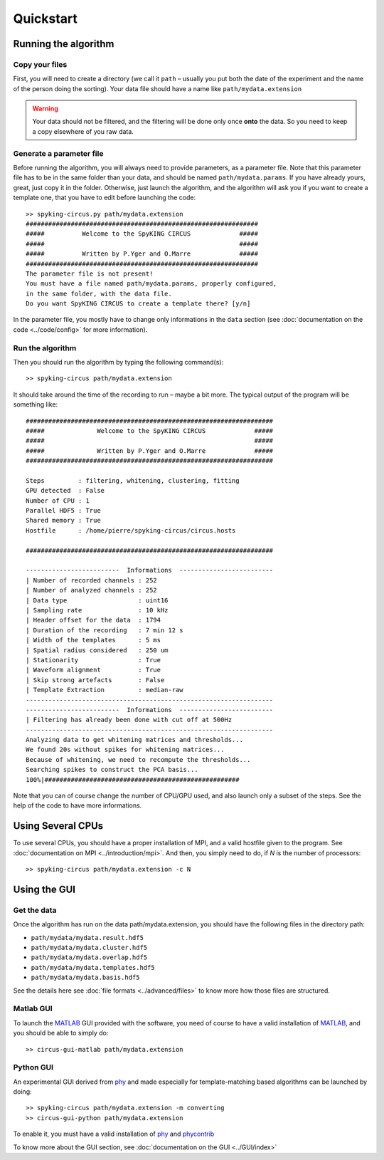 Quickstart
==========

Running the algorithm
---------------------

Copy your files
~~~~~~~~~~~~~~~

First, you will need to create a directory (we call it ``path`` – usually you put both the date of the experiment and the name of the person doing the sorting). Your data file should have a name like ``path/mydata.extension`` 

.. warning::

    Your data should not be filtered, and the filtering will be done only once **onto** the data. So you need to keep a copy elsewhere of you raw data.

Generate a parameter file
~~~~~~~~~~~~~~~~~~~~~~~~~

Before running the algorithm, you will always need to provide parameters, as a parameter file. Note that this parameter file has to be in the same folder than your data, and should be named ``path/mydata.params``. If you have already yours, great, just copy it in the folder. Otherwise, just launch the algorithm, and the algorithm will ask you if you want to create a template one, that you have to edit before launching the code::

    >> spyking-circus.py path/mydata.extension
    ##############################################################
    #####          Welcome to the SpyKING CIRCUS             #####
    #####                                                    #####
    #####          Written by P.Yger and O.Marre             #####
    ##############################################################
    The parameter file is not present!
    You must have a file named path/mydata.params, properly configured, 
    in the same folder, with the data file.
    Do you want SpyKING CIRCUS to create a template there? [y/n]

In the parameter file, you mostly have to change only informations in the ``data`` section (see :doc:`documentation on the code <../code/config>` for more information).

Run the algorithm
~~~~~~~~~~~~~~~~~

Then you should run the algorithm by typing the following command(s)::

    >> spyking-circus path/mydata.extension

It should take around the time of the recording to run – maybe a bit more. The typical output of the program will be something like::


    ##################################################################
    #####              Welcome to the SpyKING CIRCUS             #####
    #####                                                        #####
    #####              Written by P.Yger and O.Marre             #####
    ##################################################################

    Steps         : filtering, whitening, clustering, fitting
    GPU detected  : False
    Number of CPU : 1
    Parallel HDF5 : True
    Shared memory : True
    Hostfile      : /home/pierre/spyking-circus/circus.hosts

    ##################################################################

    -------------------------  Informations  -------------------------
    | Number of recorded channels : 252
    | Number of analyzed channels : 252
    | Data type                   : uint16
    | Sampling rate               : 10 kHz
    | Header offset for the data  : 1794
    | Duration of the recording   : 7 min 12 s
    | Width of the templates      : 5 ms
    | Spatial radius considered   : 250 um
    | Stationarity                : True
    | Waveform alignment          : True
    | Skip strong artefacts       : False
    | Template Extraction         : median-raw
    ------------------------------------------------------------------
    -------------------------  Informations  -------------------------
    | Filtering has already been done with cut off at 500Hz
    ------------------------------------------------------------------
    Analyzing data to get whitening matrices and thresholds...
    We found 20s without spikes for whitening matrices...
    Because of whitening, we need to recompute the thresholds...
    Searching spikes to construct the PCA basis...
    100%|####################################################

Note that you can of course change the number of CPU/GPU used, and also launch only a subset of the steps. See the help of the code to have more informations.

Using Several CPUs
------------------

To use several CPUs, you should have a proper installation of MPI, and a valid hostfile given to the program. See :doc:`documentation on MPI <../introduction/mpi>`. And then, you simply need to do, if *N* is the number of processors::

    >> spyking-circus path/mydata.extension -c N


Using the GUI
-------------

Get the data
~~~~~~~~~~~~

Once the algorithm has run on the data path/mydata.extension, you should have the following files in the directory path:

* ``path/mydata/mydata.result.hdf5``
* ``path/mydata/mydata.cluster.hdf5``
* ``path/mydata/mydata.overlap.hdf5``
* ``path/mydata/mydata.templates.hdf5``
* ``path/mydata/mydata.basis.hdf5``

See the details here see :doc:`file formats <../advanced/files>` to know more how those files are structured.

Matlab GUI
~~~~~~~~~~

To launch the MATLAB_ GUI provided with the software, you need of course to have a valid installation of MATLAB_, and you should be able to simply do::

    >> circus-gui-matlab path/mydata.extension

Python GUI
~~~~~~~~~~

An experimental GUI derived from phy_ and made especially for template-matching based algorithms can be launched by doing::


    >> spyking-circus path/mydata.extension -m converting
    >> circus-gui-python path/mydata.extension

To enable it, you must have a valid installation of phy_ and phycontrib_


To know more about the GUI section, see :doc:`documentation on the GUI <../GUI/index>`

.. _phy: https://github.com/kwikteam/phy
.. _phycontrib: https://github.com/kwikteam/phy-contrib
.. _MATLAB: http://fr.mathworks.com/products/matlab/